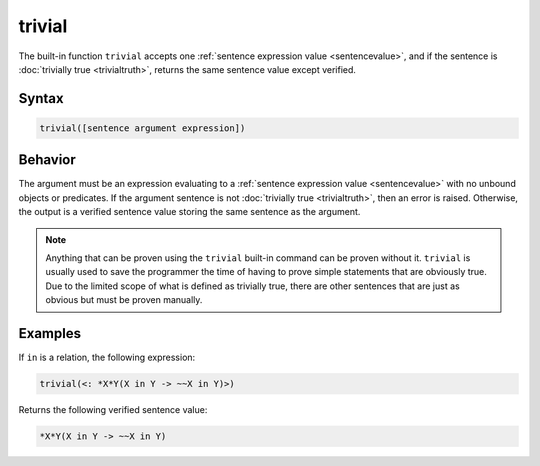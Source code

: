 trivial
=======

The built-in function ``trivial`` accepts one :ref:`sentence expression value <sentencevalue>`, and if the sentence is :doc:`trivially true <trivialtruth>`, returns the same sentence value except verified.

Syntax
------

.. code-block::

	trivial([sentence argument expression])

Behavior
--------

The argument must be an expression evaluating to a :ref:`sentence expression value <sentencevalue>` with no unbound objects or predicates. If the argument sentence is not :doc:`trivially true <trivialtruth>`, then an error is raised. Otherwise, the output is a verified sentence value storing the same sentence as the argument.

.. note::

	Anything that can be proven using the ``trivial`` built-in command can be proven without it. ``trivial`` is usually used to save the programmer the time of having to prove simple statements that are obviously true. Due to the limited scope of what is defined as trivially true, there are other sentences that are just as obvious but must be proven manually.

Examples
--------

If ``in`` is a relation, the following expression:

.. code-block::

	trivial(<: *X*Y(X in Y -> ~~X in Y)>)

Returns the following verified sentence value:

.. code-block::

	*X*Y(X in Y -> ~~X in Y)

